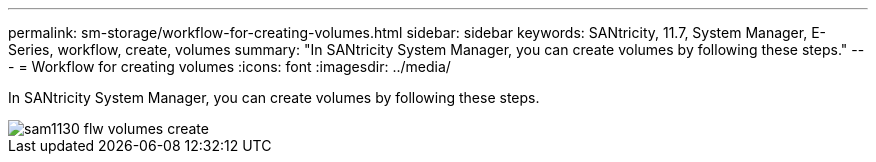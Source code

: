 ---
permalink: sm-storage/workflow-for-creating-volumes.html
sidebar: sidebar
keywords: SANtricity, 11.7, System Manager, E-Series, workflow, create, volumes
summary: "In SANtricity System Manager, you can create volumes by following these steps."
---
= Workflow for creating volumes
:icons: font
:imagesdir: ../media/

[.lead]
In SANtricity System Manager, you can create volumes by following these steps.

image::../media/sam1130-flw-volumes-create.gif[]
